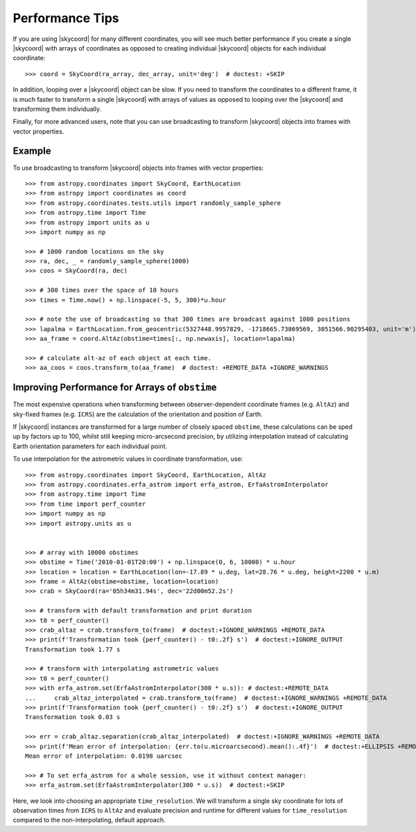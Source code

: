 .. note that if this is changed from the default approach of using an *include*
   (in index.rst) to a separate performance page, the header needs to be changed
   from === to ***, the filename extension needs to be changed from .inc.rst to
   .rst, and a link needs to be added in the subpackage toctree

.. _astropy-coordinates-performance:

Performance Tips
================

If you are using |skycoord| for many different coordinates, you will see much
better performance if you create a single |skycoord| with arrays of coordinates
as opposed to creating individual |skycoord| objects for each individual
coordinate::

    >>> coord = SkyCoord(ra_array, dec_array, unit='deg')  # doctest: +SKIP

In addition, looping over a |skycoord| object can be slow. If you need to
transform the coordinates to a different frame, it is much faster to transform a
single |skycoord| with arrays of values as opposed to looping over the
|skycoord| and transforming them individually.

Finally, for more advanced users, note that you can use broadcasting to
transform |skycoord| objects into frames with vector properties.

Example
-------

..
  EXAMPLE START
  Performance Tips for Transforming SkyCoord Objects

To use broadcasting to transform |skycoord| objects into frames with vector
properties::

    >>> from astropy.coordinates import SkyCoord, EarthLocation
    >>> from astropy import coordinates as coord
    >>> from astropy.coordinates.tests.utils import randomly_sample_sphere
    >>> from astropy.time import Time
    >>> from astropy import units as u
    >>> import numpy as np

    >>> # 1000 random locations on the sky
    >>> ra, dec, _ = randomly_sample_sphere(1000)
    >>> coos = SkyCoord(ra, dec)

    >>> # 300 times over the space of 10 hours
    >>> times = Time.now() + np.linspace(-5, 5, 300)*u.hour

    >>> # note the use of broadcasting so that 300 times are broadcast against 1000 positions
    >>> lapalma = EarthLocation.from_geocentric(5327448.9957829, -1718665.73869569, 3051566.90295403, unit='m')
    >>> aa_frame = coord.AltAz(obstime=times[:, np.newaxis], location=lapalma)

    >>> # calculate alt-az of each object at each time.
    >>> aa_coos = coos.transform_to(aa_frame)  # doctest: +REMOTE_DATA +IGNORE_WARNINGS

..
  EXAMPLE END


Improving Performance for Arrays of ``obstime``
-----------------------------------------------

The most expensive operations when transforming between observer-dependent coordinate
frames (e.g. ``AltAz``) and sky-fixed frames (e.g. ``ICRS``) are the calculation
of the orientation and position of Earth.

If |skycoord| instances are transformed for a large  number of closely spaced ``obstime``,
these calculations can be sped up by factors up to 100, whilst still keeping micro-arcsecond precision,
by utilizing interpolation instead of calculating Earth orientation parameters for each individual point.

..
  EXAMPLE START
  Improving performance for obstime arrays

To use interpolation for the astrometric values in coordinate transformation, use::

   >>> from astropy.coordinates import SkyCoord, EarthLocation, AltAz
   >>> from astropy.coordinates.erfa_astrom import erfa_astrom, ErfaAstromInterpolator
   >>> from astropy.time import Time
   >>> from time import perf_counter
   >>> import numpy as np
   >>> import astropy.units as u


   >>> # array with 10000 obstimes
   >>> obstime = Time('2010-01-01T20:00') + np.linspace(0, 6, 10000) * u.hour
   >>> location = location = EarthLocation(lon=-17.89 * u.deg, lat=28.76 * u.deg, height=2200 * u.m)
   >>> frame = AltAz(obstime=obstime, location=location)
   >>> crab = SkyCoord(ra='05h34m31.94s', dec='22d00m52.2s')

   >>> # transform with default transformation and print duration
   >>> t0 = perf_counter()
   >>> crab_altaz = crab.transform_to(frame)  # doctest:+IGNORE_WARNINGS +REMOTE_DATA
   >>> print(f'Transformation took {perf_counter() - t0:.2f} s')  # doctest:+IGNORE_OUTPUT
   Transformation took 1.77 s

   >>> # transform with interpolating astrometric values
   >>> t0 = perf_counter()
   >>> with erfa_astrom.set(ErfaAstromInterpolator(300 * u.s)): # doctest:+REMOTE_DATA
   ...     crab_altaz_interpolated = crab.transform_to(frame)  # doctest:+IGNORE_WARNINGS +REMOTE_DATA
   >>> print(f'Transformation took {perf_counter() - t0:.2f} s')  # doctest:+IGNORE_OUTPUT
   Transformation took 0.03 s

   >>> err = crab_altaz.separation(crab_altaz_interpolated)  # doctest:+IGNORE_WARNINGS +REMOTE_DATA
   >>> print(f'Mean error of interpolation: {err.to(u.microarcsecond).mean():.4f}')  # doctest:+ELLIPSIS +REMOTE_DATA
   Mean error of interpolation: 0.0198 uarcsec

   >>> # To set erfa_astrom for a whole session, use it without context manager:
   >>> erfa_astrom.set(ErfaAstromInterpolator(300 * u.s))  # doctest:+SKIP

..
  EXAMPLE END


Here, we look into choosing an appropriate ``time_resolution``.
We will transform a single sky coordinate for lots of observation times from
``ICRS`` to ``AltAz`` and evaluate precision and runtime for different values
for ``time_resolution`` compared to the non-interpolating, default approach.

.. plot::
   :include-source:
   :context: reset

    from time import perf_counter

    import numpy as np
    import matplotlib.pyplot as plt

    from astropy.coordinates.erfa_astrom import erfa_astrom, ErfaAstromInterpolator
    from astropy.coordinates import SkyCoord, EarthLocation, AltAz
    from astropy.time import Time
    import astropy.units as u

    np.random.seed(1337)

    # 100_000 times randomly distributed over 12 hours
    t = Time('2020-01-01T20:00:00') + np.random.uniform(0, 12, 100_000) * u.hour

    location = location = EarthLocation(
        lon=-17.89 * u.deg, lat=28.76 * u.deg, height=2200 * u.m
    )

    # A celestial object in ICRS
    crab = SkyCoord.from_name("Crab Nebula")

    # target horizontal coordinate frame
    altaz = AltAz(obstime=t, location=location)


    # the reference transform using no interpolation
    t0 = perf_counter()
    no_interp = crab.transform_to(altaz)
    reference = perf_counter() - t0
    print(f'No Interpolation took {reference:.4f} s')


    # now the interpolating approach for different time resolutions
    resolutions = 10.0**np.arange(-1, 6) * u.s
    times = []
    seps = []

    for resolution in resolutions:
        with erfa_astrom.set(ErfaAstromInterpolator(resolution)):
            t0 = perf_counter()
            interp = crab.transform_to(altaz)
            duration = perf_counter() - t0

        print(
            f'Interpolation with {resolution.value: 8.0f} {str(resolution.unit)}'
            f' resolution took {duration:.4f} s'
            f' ({reference / duration:5.1f}x faster) '
        )
        seps.append(no_interp.separation(interp))
        times.append(duration)

    seps = u.Quantity(seps)

    fig = plt.figure()

    ax1, ax2 = fig.subplots(2, 1, gridspec_kw={'height_ratios': [2, 1]}, sharex=True)

    ax1.plot(
        resolutions.to_value(u.s),
        seps.mean(axis=1).to_value(u.microarcsecond),
        'o', label='mean',
    )

    for p in [25, 50, 75, 95]:
        ax1.plot(
            resolutions.to_value(u.s),
            np.percentile(seps.to_value(u.microarcsecond), p, axis=1),
            'o', label=f'{p}%', color='C1', alpha=p / 100,
        )

    ax1.set_title('Transformation of SkyCoord with 100.000 obstimes over 12 hours')

    ax1.legend()
    ax1.set_xscale('log')
    ax1.set_yscale('log')
    ax1.set_ylabel('Angular distance to no interpolation / µas')

    ax2.plot(resolutions.to_value(u.s), reference / np.array(times), 's')
    ax2.set_yscale('log')
    ax2.set_ylabel('Speedup')
    ax2.set_xlabel('time resolution / s')

    ax2.yaxis.grid()
    fig.tight_layout()

